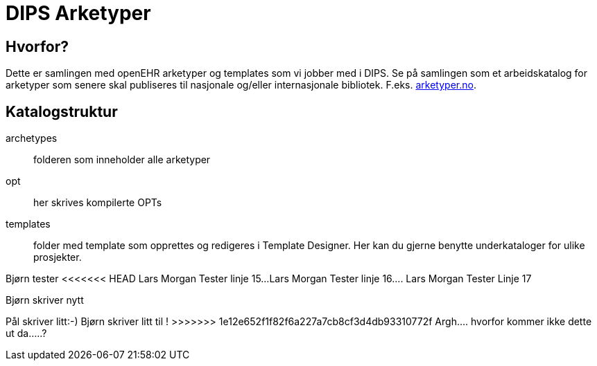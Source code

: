 = DIPS Arketyper

== Hvorfor?
Dette er samlingen med openEHR arketyper og templates som vi jobber med i DIPS. Se på samlingen som et arbeidskatalog for arketyper som senere skal publiseres til nasjonale og/eller internasjonale bibliotek. F.eks. http://arketyper.no[arketyper.no].

== Katalogstruktur

archetypes :: folderen som inneholder alle arketyper
opt :: her skrives kompilerte OPTs
templates :: folder med template som opprettes og redigeres i Template Designer. Her kan du gjerne benytte underkataloger for ulike prosjekter.



Bjørn tester 
<<<<<<< HEAD
Lars Morgan Tester linje 15...
Lars Morgan Tester linje 16....
Lars Morgan Tester Linje 17
=======
Bjørn skriver nytt 

Pål skriver litt:-)
Bjørn skriver litt til !
>>>>>>> 1e12e652f1f82f6a227a7cb8cf3d4db93310772f
Argh.... hvorfor kommer ikke dette ut da.....?

